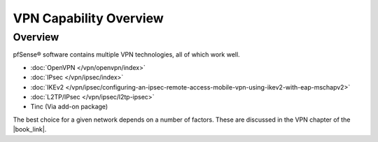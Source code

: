VPN Capability Overview
=======================

Overview
--------

pfSense® software contains multiple VPN technologies, all of which work well.

* :doc:`OpenVPN </vpn/openvpn/index>`
* :doc:`IPsec </vpn/ipsec/index>`
* :doc:`IKEv2 </vpn/ipsec/configuring-an-ipsec-remote-access-mobile-vpn-using-ikev2-with-eap-mschapv2>`
* :doc:`L2TP/IPsec </vpn/ipsec/l2tp-ipsec>`
* Tinc (Via add-on package)

The best choice for a given network depends on a number of factors. These are
discussed in the VPN chapter of the |book_link|.

